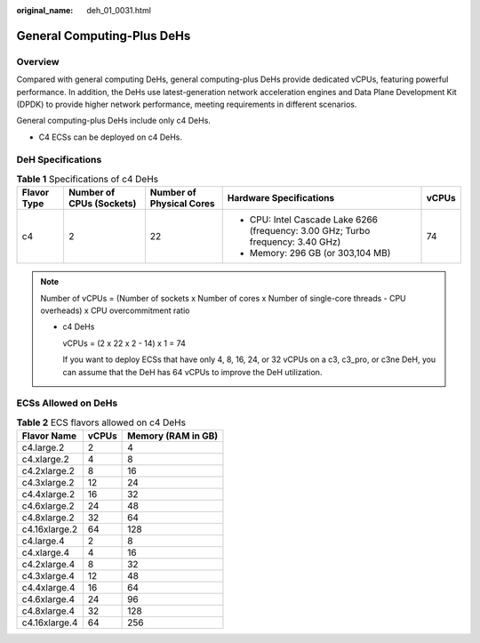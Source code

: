:original_name: deh_01_0031.html

.. _deh_01_0031:

General Computing-Plus DeHs
===========================

Overview
--------

Compared with general computing DeHs, general computing-plus DeHs provide dedicated vCPUs, featuring powerful performance. In addition, the DeHs use latest-generation network acceleration engines and Data Plane Development Kit (DPDK) to provide higher network performance, meeting requirements in different scenarios.

General computing-plus DeHs include only c4 DeHs.

-  C4 ECSs can be deployed on c4 DeHs.

DeH Specifications
------------------

.. table:: **Table 1** Specifications of c4 DeHs

   +-------------+--------------------------+--------------------------+----------------------------------------------------------------------------------+-------------+
   | Flavor Type | Number of CPUs (Sockets) | Number of Physical Cores | Hardware Specifications                                                          | vCPUs       |
   +=============+==========================+==========================+==================================================================================+=============+
   | c4          | 2                        | 22                       | -  CPU: Intel Cascade Lake 6266 (frequency: 3.00 GHz; Turbo frequency: 3.40 GHz) | 74          |
   |             |                          |                          | -  Memory: 296 GB (or 303,104 MB)                                                |             |
   +-------------+--------------------------+--------------------------+----------------------------------------------------------------------------------+-------------+

.. note::

   Number of vCPUs = (Number of sockets x Number of cores x Number of single-core threads - CPU overheads) x CPU overcommitment ratio

   -  c4 DeHs

      vCPUs = (2 x 22 x 2 - 14) x 1 = 74

      If you want to deploy ECSs that have only 4, 8, 16, 24, or 32 vCPUs on a c3, c3_pro, or c3ne DeH, you can assume that the DeH has 64 vCPUs to improve the DeH utilization.

ECSs Allowed on DeHs
--------------------

.. table:: **Table 2** ECS flavors allowed on c4 DeHs

   ============= ===== ==================
   Flavor Name   vCPUs Memory (RAM in GB)
   ============= ===== ==================
   c4.large.2    2     4
   c4.xlarge.2   4     8
   c4.2xlarge.2  8     16
   c4.3xlarge.2  12    24
   c4.4xlarge.2  16    32
   c4.6xlarge.2  24    48
   c4.8xlarge.2  32    64
   c4.16xlarge.2 64    128
   c4.large.4    2     8
   c4.xlarge.4   4     16
   c4.2xlarge.4  8     32
   c4.3xlarge.4  12    48
   c4.4xlarge.4  16    64
   c4.6xlarge.4  24    96
   c4.8xlarge.4  32    128
   c4.16xlarge.4 64    256
   ============= ===== ==================
